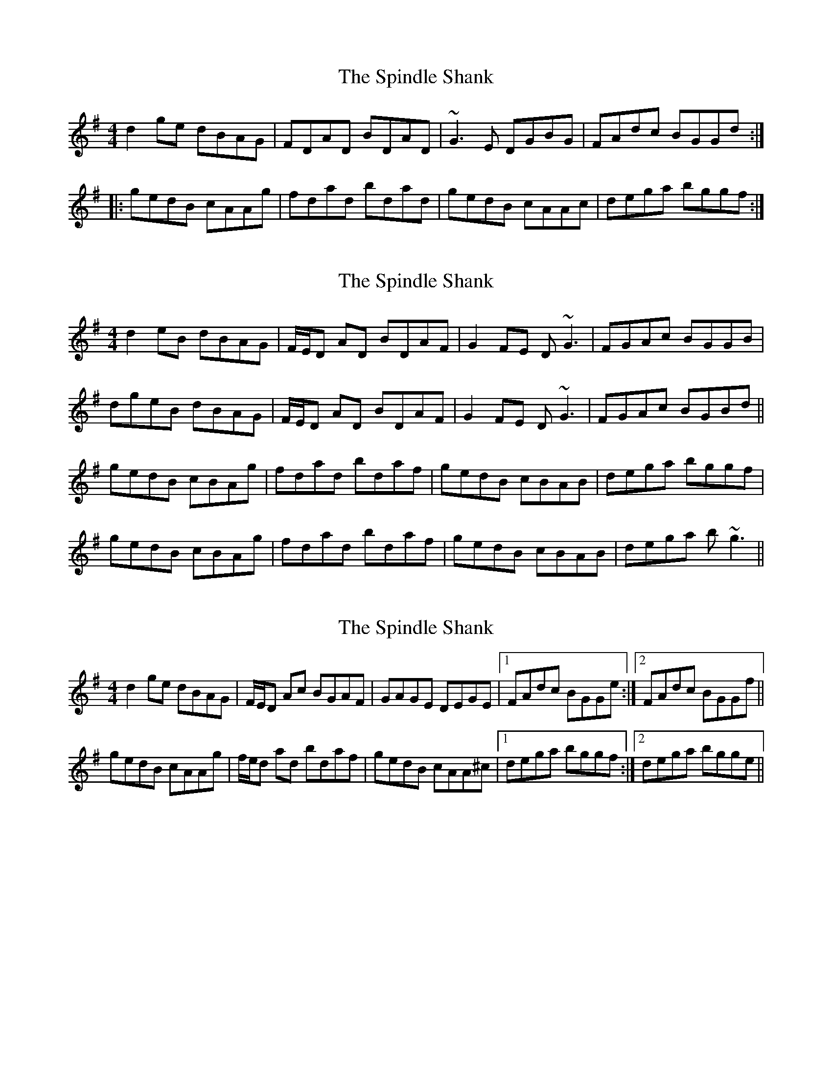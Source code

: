 X: 1
T: Spindle Shank, The
Z: turophile
S: https://thesession.org/tunes/2655#setting2655
R: reel
M: 4/4
L: 1/8
K: Gmaj
d2ge dBAG|FDAD BDAD|~G3E DGBG|FAdc BGGd:|
|:gedB cAAg|fdad bdad|gedB cAAc|dega bggf:|
X: 2
T: Spindle Shank, The
Z: Will Harmon
S: https://thesession.org/tunes/2655#setting15902
R: reel
M: 4/4
L: 1/8
K: Gmaj
d2 eB dBAG|F/E/D AD BDAF|G2 FE D~G3|FGAc BGGB|dgeB dBAG|F/E/D AD BDAF|G2 FE D~G3|FGAc BGBd||gedB cBAg|fdad bdaf|gedB cBAB|dega bggf|gedB cBAg|fdad bdaf|gedB cBAB|dega b~g3||
X: 3
T: Spindle Shank, The
Z: Phantom Button
S: https://thesession.org/tunes/2655#setting25569
R: reel
M: 4/4
L: 1/8
K: Gmaj
K: Gmaj
d2 ge dBAG|F/E/D Ac BGAF|GAGE DEGE|1FAdc BGGe:|2FAdc BGGf||
gedB cAAg|f/e/d ad bdaf|gedB cAA^c|1dega bggf:|2dega bgge||
